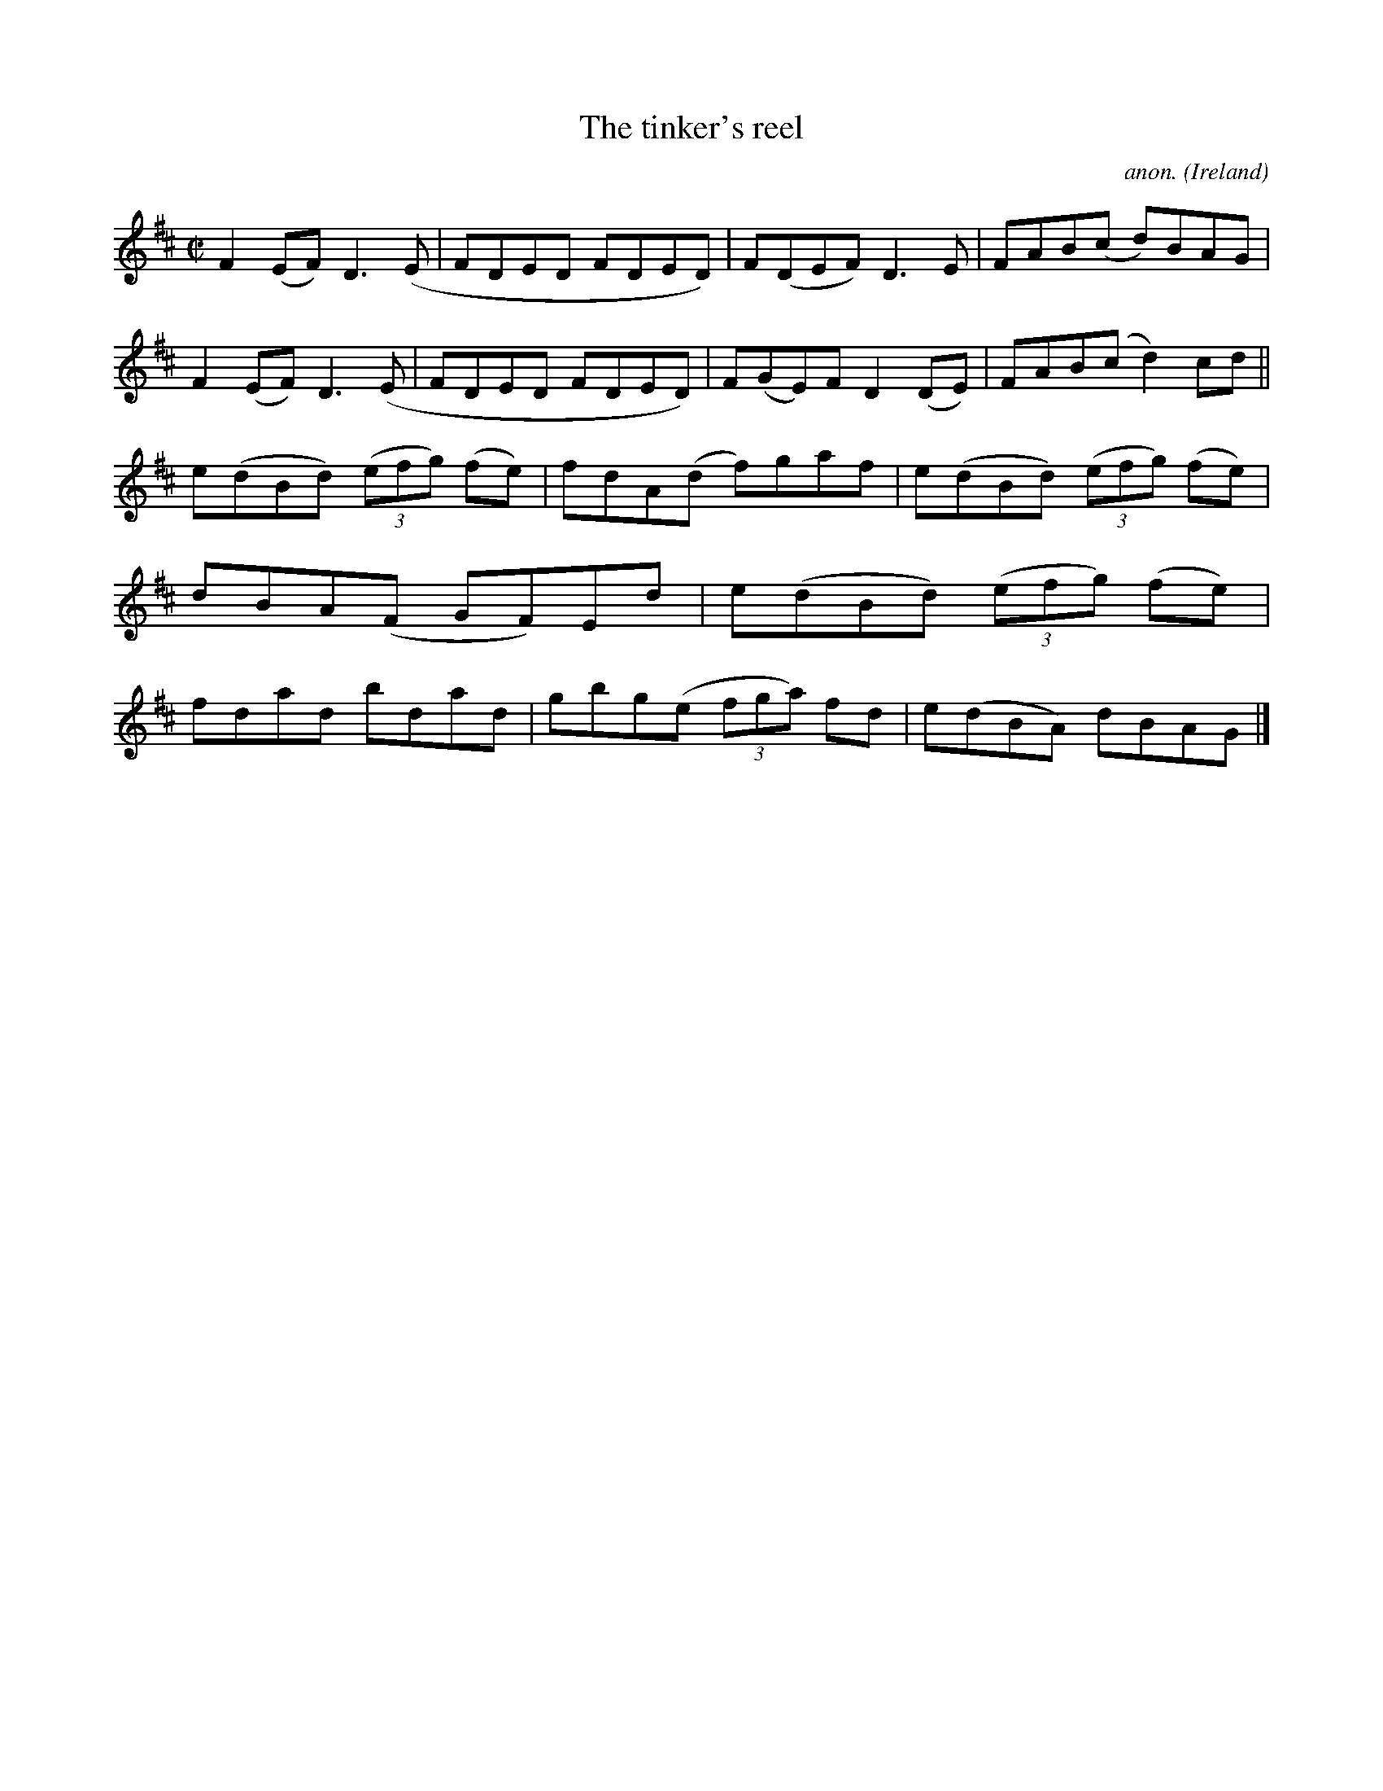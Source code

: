 X:782
T:The tinker's reel
C:anon.
O:Ireland
B:Francis O'Neill: "The Dance Music of Ireland" (1907) no. 782
R:Reel
M:C|
L:1/8
K:D
F2(EF) D3(E|FDED FDED)|F(DEF) D3E|FAB(c d)BAG|F2(EF) D3(E|FDED FDED)|F(GE)F D2(DE)|FAB(c d2)cd||
e(dBd) (3(efg) (fe)|fdA(d f)gaf|e(dBd) (3(efg) (fe)|dBA(F GF)Ed|e(dBd) (3(efg) (fe)|fdad bdad|gbg(e (3fga) fd|e(dBA) dBAG|]
